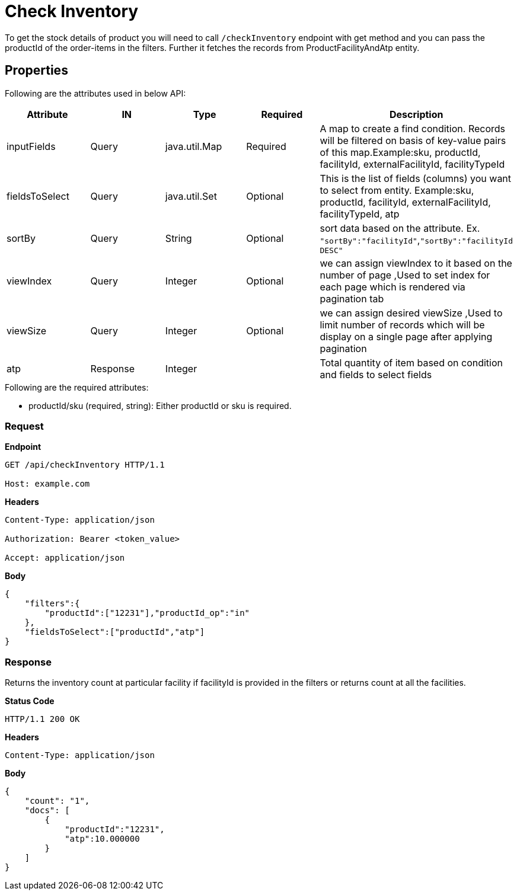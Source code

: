 = Check Inventory

To get the stock details of product you will need to call `/checkInventory` endpoint with get method and you can pass the productId of the order-items in the filters. Further it fetches the records from ProductFacilityAndAtp entity.

== Properties
Following are the attributes used in below API:
[width="100%", cols="5" options="header"]
|=======
|Attribute |IN |Type |Required |Description
|inputFields |Query |java.util.Map |Required |A map to create a find condition. Records will be filtered on basis of key-value pairs of this map.Example:sku, productId, facilityId, externalFacilityId, facilityTypeId
|fieldsToSelect |Query |java.util.Set |Optional |This is the list of fields (columns) you want to select from entity. Example:sku, productId, facilityId, externalFacilityId, facilityTypeId, atp
|sortBy |Query |String |Optional | sort data based on the attribute. Ex. `"sortBy":"facilityId"`,`"sortBy":"facilityId DESC"`
|viewIndex |Query |Integer | Optional |we can assign viewIndex to it based on the number of page ,Used to set index for each page which is rendered via pagination tab
|viewSize |Query |Integer | Optional |we can assign desired viewSize ,Used to limit number of records which will be display on a single page after applying pagination
|atp| Response| Integer | | Total quantity of item based on condition and fields to select fields 
|=======

.Following are the required attributes:

- productId/sku (required, string): Either productId or sku is required.

=== *Request*
*Endpoint*
----
GET /api/checkInventory HTTP/1.1

Host: example.com
----
*Headers*
----
Content-Type:​ application/json

Authorization: Bearer <token_value>

Accept: application/json
----
*Body*
[source, json]
----------------------------------------------------------------
{
    "filters":{
        "productId":["12231"],"productId_op":"in"
    },
    "fieldsToSelect":["productId","atp"]
}
----------------------------------------------------------------
=== *Response*

Returns the inventory count at particular facility if facilityId is provided in the filters or returns count at all the facilities.

*Status Code*
----
HTTP/1.1​ ​200​ ​OK
----

*Headers*
----
Content-Type: application/json
----
*Body*
[source, json]
----------------------------------------------------------------
{
    "count": "1",
    "docs": [
        {
            "productId":"12231",
            "atp":10.000000
        }
    ]
}
